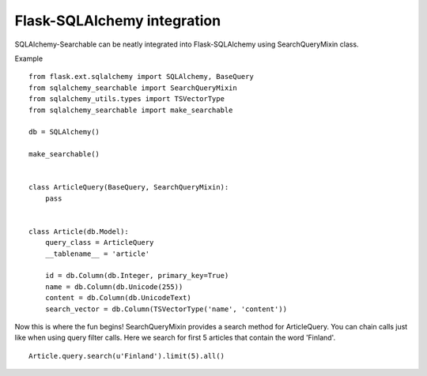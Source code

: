 Flask-SQLAlchemy integration
----------------------------

SQLAlchemy-Searchable can be neatly integrated into Flask-SQLAlchemy using SearchQueryMixin class.


Example ::

    from flask.ext.sqlalchemy import SQLAlchemy, BaseQuery
    from sqlalchemy_searchable import SearchQueryMixin
    from sqlalchemy_utils.types import TSVectorType
    from sqlalchemy_searchable import make_searchable

    db = SQLAlchemy()

    make_searchable()


    class ArticleQuery(BaseQuery, SearchQueryMixin):
        pass


    class Article(db.Model):
        query_class = ArticleQuery
        __tablename__ = 'article'

        id = db.Column(db.Integer, primary_key=True)
        name = db.Column(db.Unicode(255))
        content = db.Column(db.UnicodeText)
        search_vector = db.Column(TSVectorType('name', 'content'))


Now this is where the fun begins! SearchQueryMixin provides a search method for ArticleQuery. You can chain calls just like when using query filter calls.
Here we search for first 5 articles that contain the word 'Finland'.
::

    Article.query.search(u'Finland').limit(5).all()
